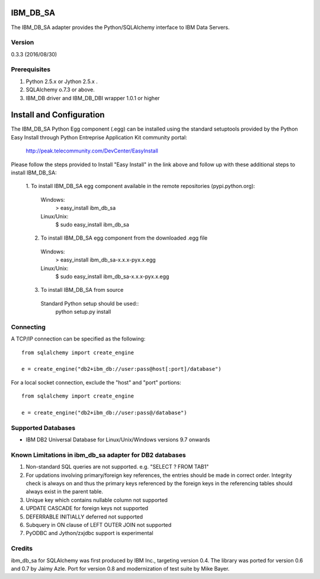 IBM_DB_SA
=========

The IBM_DB_SA adapter provides the Python/SQLAlchemy interface to IBM Data Servers.

Version
--------
0.3.3 (2016/08/30)

Prerequisites
--------------
1. Python 2.5.x or Jython 2.5.x .
2. SQLAlchemy o.7.3 or above.
3. IBM_DB driver and IBM_DB_DBI wrapper 1.0.1 or higher

Install and Configuration
=========================
The IBM_DB_SA Python Egg component (.egg) can be installed using the standard setuptools provided by the Python Easy Install through Python Entreprise 
Application Kit community portal:
  http://peak.telecommunity.com/DevCenter/EasyInstall

Please follow the steps provided to Install "Easy Install" in the link above and follow up with these additional steps to install IBM_DB_SA:

  1. To install IBM_DB_SA egg component available in the remote repositories
  (pypi.python.org):
    Windows:
      > easy_install ibm_db_sa
    Linux/Unix:
      $ sudo easy_install ibm_db_sa
  
  2. To install IBM_DB_SA egg component from the downloaded .egg file
    Windows:
      > easy_install ibm_db_sa-x.x.x-pyx.x.egg
    Linux/Unix:
      $ sudo easy_install ibm_db_sa-x.x.x-pyx.x.egg
  
  3. To install IBM_DB_SA from source
    Standard Python setup should be used::
        python setup.py install

Connecting
----------
A TCP/IP connection can be specified as the following::

	from sqlalchemy import create_engine

	e = create_engine("db2+ibm_db://user:pass@host[:port]/database")

For a local socket connection, exclude the "host" and "port" portions::

	from sqlalchemy import create_engine

	e = create_engine("db2+ibm_db://user:pass@/database")

Supported Databases
-------------------
- IBM DB2 Universal Database for Linux/Unix/Windows versions 9.7 onwards

Known Limitations in ibm_db_sa adapter for DB2 databases
-------------------------------------------------------------
1) Non-standard SQL queries are not supported. e.g. "SELECT ? FROM TAB1"
2) For updations involving primary/foreign key references, the entries should be made in correct order. Integrity check is always on and thus the primary keys referenced by the foreign keys in the referencing tables should always exist in the parent table.
3) Unique key which contains nullable column not supported
4) UPDATE CASCADE for foreign keys not supported
5) DEFERRABLE INITIALLY deferred not supported
6) Subquery in ON clause of LEFT OUTER JOIN not supported
7) PyODBC and Jython/zxjdbc support is experimental


Credits
-------
ibm_db_sa for SQLAlchemy was first produced by IBM Inc., targeting version 0.4.
The library was ported for version 0.6 and 0.7 by Jaimy Azle.
Port for version 0.8 and modernization of test suite by Mike Bayer.

